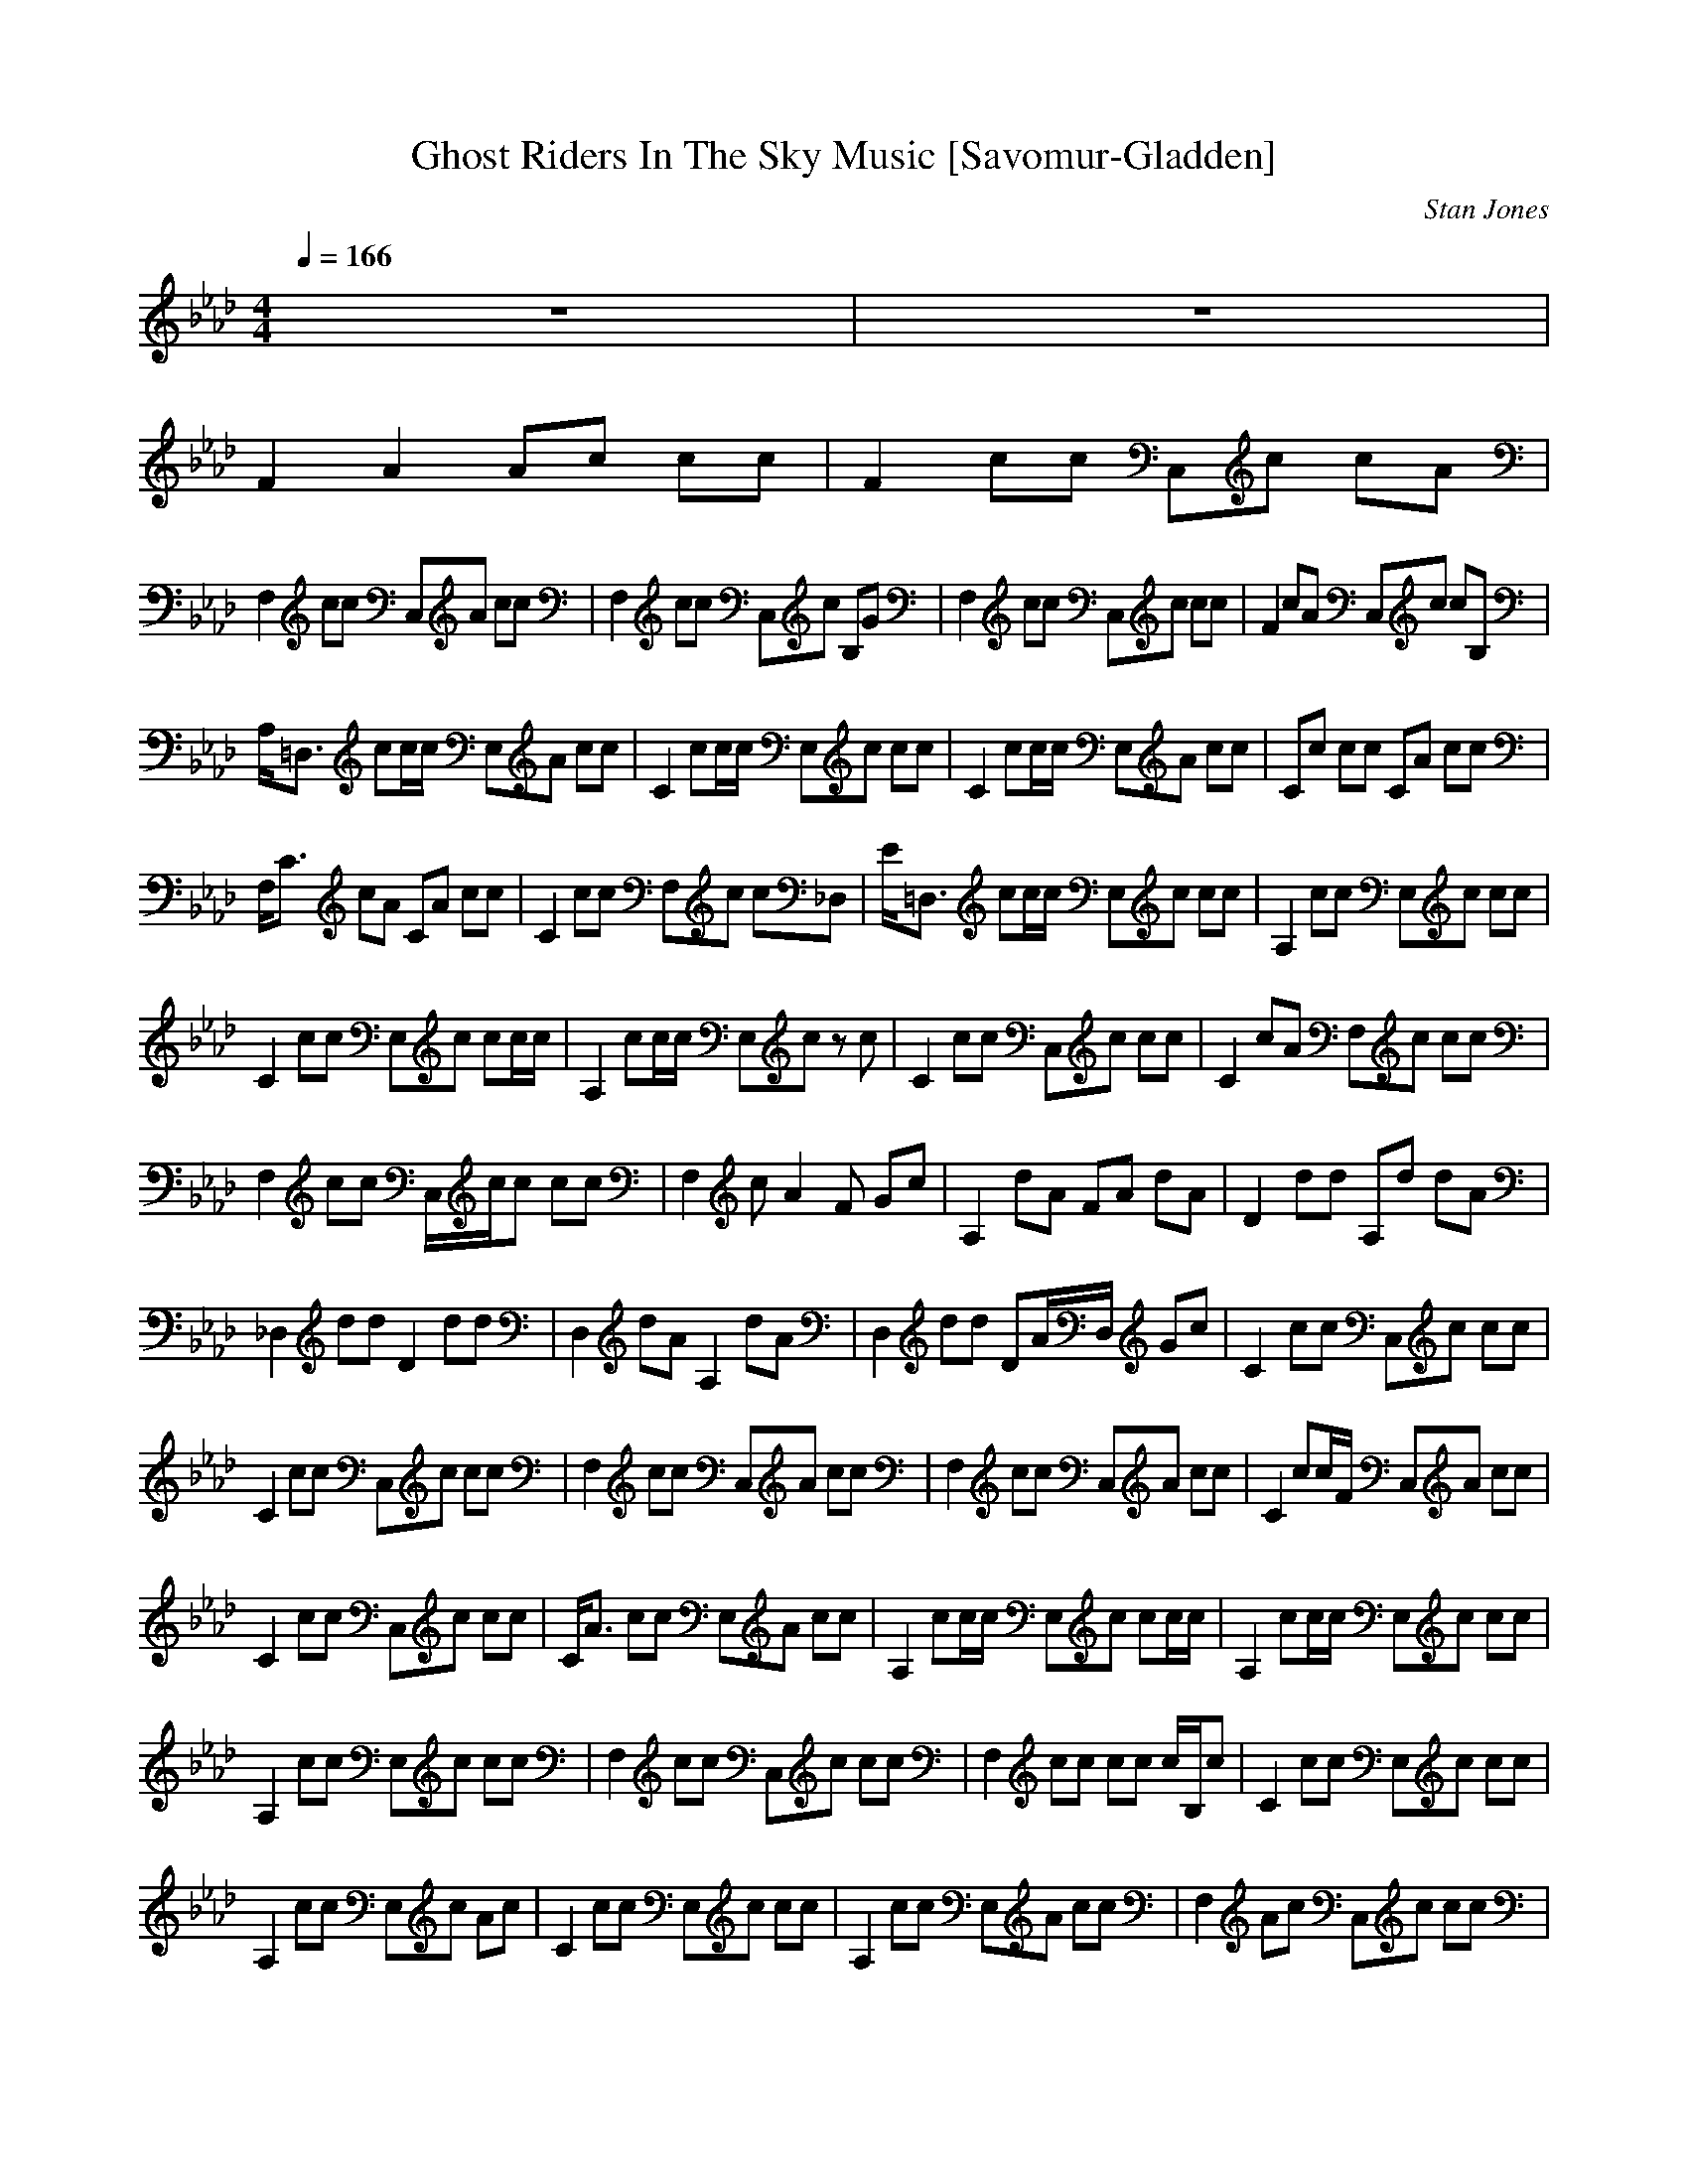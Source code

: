 X:1
T:Ghost Riders In The Sky Music [Savomur-Gladden]
C:Stan Jones
Z:Savomur-Gladden
M:4/4
L:1/8
Q:1/4=166
K:Ab
z8|z8|
F2 A2 Ac cc|F2 cc C,c cA|
F,2 cc C,A cc|F,2 cc C,c B,G|F,2 cc C,c cc|F2 cA C,c cB,|
A,/2=D,3/2 cc/2c/2 E,A cc|C2 cc/2c/2 E,c cc|C2 cc/2c/2 E,A cc|Cc cc CA cc|
F,/2C3/2 cA CA cc|C2 cc F,c c_D,|E/2=D,3/2 cc/2c/2 E,c cc|A,2 cc E,c cc|
C2 cc E,c cc/2c/2|A,2 cc/2c/2 E,c zc|C2 cc C,c cc|C2 cA F,c cc|
F,2 cc C,/2c/2c cc|F,2 cA2F Gc|A,2 dA FA dA|D2 dd A,d dA|
_D,2 dd D2 dd|D,2 dA A,2 dA|D,2 dd DA/2D,/2 Gc|C2 cc C,c cc|
C2 cc C,c cc|F,2 cc C,A cc|F,2 cc C,A cc|C2 cc/2F/2 C,A cc|
C2 cc C,c cc|C/2A3/2 cc E,A cc|A,2 cc/2c/2 E,c cc/2c/2|A,2 cc/2c/2 E,c cc|
A,2 cc E,c cc|F,2 cc C,c cc|F,2 cc cc c/2B,/2c|C2 cc E,c cc|
A,2 cc E,c Ac|C2 cc E,c cc|A,2 cc E,A cc|F,2 Ac C,c cc|
F,2 cc C,F cA|F,3/2c/2 Cc C,/2F/2c cc|C2 cF CA/2F,/2 D,c|F2 dd Dd dd/2A/2|
D,2 dd D2 dd|D,2 dd D2 dA|D,2 dd A,d dd|D,2 dd DA cc|
CC, cc C,c cc|C2 cc F,A cc|F,2 cc F,2 cA|C2 cc C,A c/2B,/2c|
E2 cc E,c cc|C2 cc Cc cc/2A,/2|C2 cc E,A cc|C2 cc Cc c/2B,/2c|
F2 cc F,c cc|F,2 cc C,A cc|F,2 cc C,c cc|F,2 cc C,c cG|
E2 cc/2c/2 E,/2cC/2 cc|C2 cc Cc cc|A,2 Ac E,c cc|C2 cc E,c c/2B,/2c|
F2 cc C/2F,3/2 cc|C2 cc C,2 cc|C2 cc F,2 cc|C2 cc CA cc|
D,2 dd D2 dA|A,2 dd A,/2d3/2 dA|D,2 dd A,3/2A/2 dA|A,2 dd A,2 dd|
D2 dd D2 cc|F,/2C/2C, c/2C/2c C,/2c3/2 cc|F,2 cc C,A cc|F,2 cc C,2 cc|
F,/2c3/2 cc C,A c/2F,/2c|F,3/2C/2 cc C,c cc|F2 cA C,c cB,|A,/2=D,3/2 cc/2c/2 E,A cc|
C2 cc E,c cc|C2 cc/2c/2 E,A cc|Cc cc CA cc|F,/2C3/2 cA CA cc|
C2 cc F,c c_D,|E/2=D,3/2 cc/2c/2 E,c cc|A,2 cc E,c cc|C2 cc E,c cc/2c/2|
A,2 cc/2c/2 E,c zc|C2 cc C,c cc|C2 cA F,c cc|F,2 cc C,/2c/2c cc|
F,2 cA2F Gc|A,2 dA FA dA|D2 dd A,d dA|_D,2 dd D2 dd|
D,2 dA A,2 dA|D,2 dd DA/2D,/2 Gc|C2 cc C,c cc|C2 cc C,c cc|
F,2 cc C,A cc|F,2 cc C,A cc|C2 cc/2F/2 C,A cc|C2 cc C,c cc|
C/2A3/2 cc E,A cc|A,2 cc/2c/2 E,c cc/2c/2|A,2 cc/2c/2 E,c cc|A,2 cc E,c cc|
F,2 cc C,c cc|F,2 cc cc c/2B,/2c|C2 cc E,c cc|A,2 cc E,c Ac|
C2 cc E,c cc|A,2 cc E,A cc|F,2 Ac C,c cc|F,2 cc C,F cA|
F,3/2c/2 Cc C,/2F/2c cc|C2 cF CA/2F,/2 D,c|F2 dd Dd dd/2A/2|D,2 dd D2 dd|
D,2 dd D2 dA|D,2 dd A,d dd|D,2 dd DA cc|CC, cc C,c cc|
C2 cc F,A cc|F,2 cc F,2 cA|C2 cc C,A c/2B,/2c|E2 cc E,c cc|
C2 cc Cc cc/2A,/2|C2 cc E,A cc|C2 cc Cc c/2B,/2c|F2 cc F,c cc|
F,2 cc C,A cc|F,2 cc C,c cc|F,2 cc C,c cG|E2 cc/2c/2 E,/2cC/2 cc|
C2 cc Cc cc|A,2 Ac E,c cc|C2 cc E,c c/2B,/2c|F2 cc C/2F,3/2 cc|
C2 cc C,2 cc|C2 cc F,2 cc|C2 cc CA cc|D,2 dd D2 dA|
A,2 dd A,/2d3/2 dA|D,2 dd A,3/2A/2 dA|A,2 dd A,2 dd|D2 dd D2 cc|
F,/2C/2C, c/2C/2c C,/2c3/2 cc|F,2 cc C,A cc|F,2 cc C,2 cc|F,/2c3/2 cc C,A c/2F,/2c|
F,3/2C/2 cc C,c cc|F2 cA C,c cB,|A,/2=D,3/2 cc/2c/2 E,A cc|C2 cc E,c cc|
C2 cc/2c/2 E,A cc|Cc cc CA cc|F,/2C3/2 cA CA cc|C2 cc F,c c_D,|
E/2=D,3/2 cc/2c/2 E,c cc|A,2 cc E,c cc|C2 cc E,c cc/2c/2|A,2 cc/2c/2 E,c zc|
C2 cc C,c cc|C2 cA F,c cc|F,2 cc C,/2c/2c cc|F,2 cA2F Gc|
A,2 dA FA dA|D2 dd A,d dA|_D,2 dd D2 dd|D,2 dA A,2 dA|
D,2 dd DA/2D,/2 Gc|C2 cc C,c cc|C2 cc C,c cc|F,2 cc C,A cc|
F,2 cc C,A cc|C2 cc/2F/2 C,A cc|C2 cc C,c cc|C/2A3/2 cc E,A cc|
A,2 cc/2c/2 E,c cc/2c/2|A,2 cc/2c/2 E,c cc|A,2 cc E,c cc|F,2 cc C,c cc|
F,2 cc cc c/2B,/2c|C2 cc E,c cc|A,2 cc E,c Ac|C2 cc E,c cc|
A,2 cc E,A cc|F,2 Ac C,c cc|F,2 cc C,F cA|F,3/2c/2 Cc C,/2F/2c cc|
C2 cF CA/2F,/2 D,c|F2 dd Dd dd/2A/2|D,2 dd D2 dd|D,2 dd D2 dA|
D,2 dd A,d dd|D,2 dd DA cc|CC, cc C,c cc|C2 cc F,A cc|
F,2 cc F,2 cA|C2 cc C,A c/2B,/2c|E2 cc E,c cc|C2 cc Cc cc/2A,/2|
C2 cc E,A cc|C2 cc Cc c/2B,/2c|F2 cc F,c cc|F,2 cc C,A cc|
F,2 cc C,c cc|F,2 cc C,c cG|E2 cc/2c/2 E,/2cC/2 cc|C2 cc Cc cc|
A,2 Ac E,c cc|C2 cc E,c c/2B,/2c|F2 cc C/2F,3/2 cc|C2 cc C,2 cc|
C2 cc F,2 cc|C2 cc CA cc|D,2 dd D2 dA|A,2 dd A,/2d3/2 dA|
D,2 dd A,3/2A/2 dA|A,2 dd A,2 dd|D2 dd D2 cc|F,/2C/2C, c/2C/2c C,/2c3/2 cc|
F,2 cc C,A cc|F,2 cc C,2 cc|F,/2c3/2 cc C,A c/2F,/2c|
%%MIDI      program 4 24
